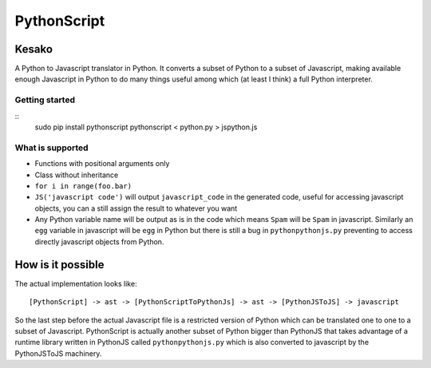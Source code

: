 PythonScript
############



Kesako
======

A Python to Javascript translator in Python. It converts a subset of Python to a subset of Javascript, making available enough Javascript in Python to do many things useful among which (at least I think) a full Python interpreter.

Getting started
---------------

::
   sudo pip install pythonscript
   pythonscript < python.py > jspython.js


What is supported
-----------------

- Functions with positional arguments only
- Class without inheritance
- ``for i in range(foo.bar)``
- ``JS('javascript code')`` will output ``javascript_code`` in the generated code, useful for accessing javascript objects, you can a still assign the result to whatever you want
- Any Python variable name will be output as is in the code which means ``Spam`` will be ``Spam`` in javascript. Similarly an ``egg`` variable in javascript will be ``egg`` in Python but there is still a bug in ``pythonpythonjs.py`` preventing to access directly javascript objects from Python.


How is it possible
==================

The actual implementation looks like::

  [PythonScript] -> ast -> [PythonScriptToPythonJs] -> ast -> [PythonJSToJS] -> javascript


So the last step before the actual Javascript file is a restricted version of Python which can be translated one to one to a subset of Javascript. PythonScript is actually another subset of Python bigger than PythonJS that takes advantage of a runtime library written in PythonJS called ``pythonpythonjs.py`` which is also converted to javascript by the PythonJSToJS machinery.

